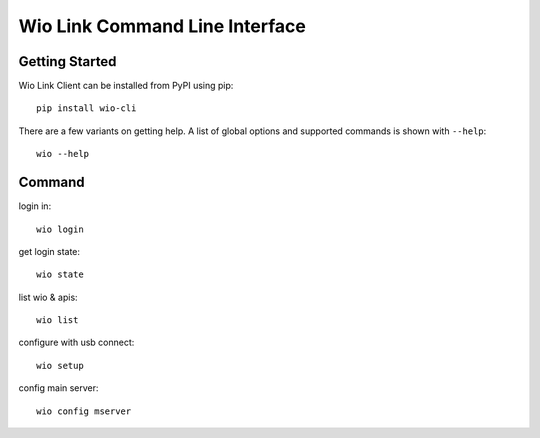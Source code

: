 ===============================
Wio Link Command Line Interface
===============================

.. image:: https://img.shields.io/badge/pypi-0.0.9-blue.svg
    :target: https://pypi.python.org/pypi/wio-cli/
    :alt: Latest Version
    
Getting Started
===============

Wio Link Client can be installed from PyPI using pip::

    pip install wio-cli

There are a few variants on getting help.  A list of global options and supported
commands is shown with ``--help``::

   wio --help

Command
==========
login in::

    wio login
	
get login state::

    wio state

list wio & apis::

   wio list

configure with usb connect::
	
    wio setup

config main server::
	
    wio config mserver
